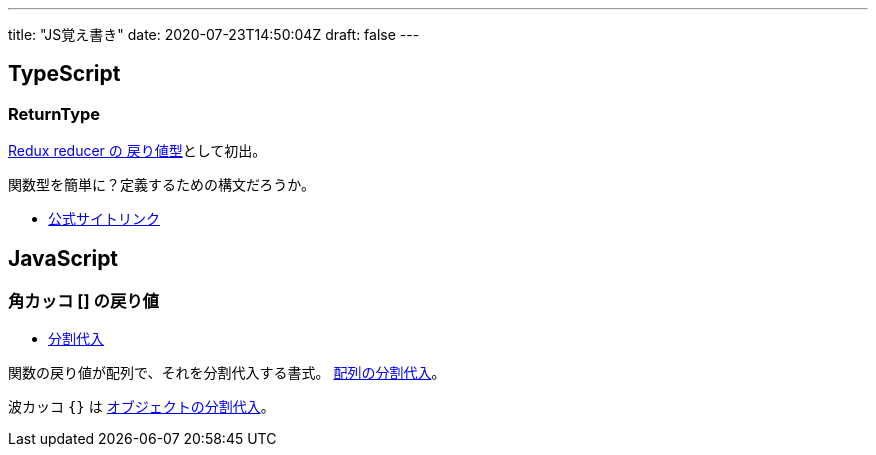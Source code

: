 ---
title: "JS覚え書き"
date: 2020-07-23T14:50:04Z
draft: false
---

== TypeScript

=== ReturnType

https://redux.js.org/recipes/usage-with-typescript#type-checking-reducers[Redux reducer の 戻り値型]として初出。

関数型を簡単に？定義するための構文だろうか。

* https://www.typescriptlang.org/docs/handbook/utility-types.html#returntypet[公式サイトリンク]

== JavaScript

=== 角カッコ [] の戻り値

* https://developer.mozilla.org/ja/docs/Web/JavaScript/Reference/Operators/Destructuring_assignment[分割代入]

関数の戻り値が配列で、それを分割代入する書式。 https://developer.mozilla.org/ja/docs/Web/JavaScript/Reference/Operators/Destructuring_assignment#Array_destructuring[配列の分割代入]。

波カッコ `{}` は https://developer.mozilla.org/ja/docs/Web/JavaScript/Reference/Operators/Destructuring_assignment#Object_destructuring[オブジェクトの分割代入]。
